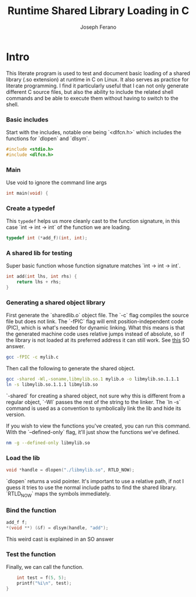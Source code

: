 # -*- org-src-preserve-indentation: t -*-
#+TITLE: Runtime Shared Library Loading in C
#+AUTHOR: Joseph Ferano
#+PROPERTY: header-args:C :tangle ./main.c
#+STARTUP: overview
#+TOC: true

* Intro

This literate program is used to test and document basic loading of a shared
library (.so extension) at runtime in C on Linux. It also serves as practice for
literate programming. I find it particularly useful that I can not only generate
different C source files, but also the ability to include the related shell
commands and be able to execute them without having to switch to the shell.

*** Basic includes

Start with the includes, notable one being `<dlfcn.h>` which includes the
functions for `dlopen` and `dlsym`.

#+begin_src C
#include <stdio.h>
#include <dlfcn.h>
#+end_src

*** Main

Use void to ignore the command line args

#+begin_src C
int main(void) {
#+end_src

*** Create a typedef

This ~typedef~ helps us more cleanly cast to the function signature, in this case
`int -> int -> int` of the function we are loading.

#+begin_src C
    typedef int (*add_f)(int, int);
#+end_src

*** A shared lib for testing

Super basic function whose function signature matches `int -> int -> int`.

#+begin_src C :tangle mylib.c
int add(int lhs, int rhs) {
    return lhs + rhs;
}
#+end_src

*** Generating a shared object library

First generate the `sharedlib.o` object file. The `-c` flag compiles the source
file but does not link. The `-fPIC` flag will emit position-independent
code (PIC), which is what's needed for dynamic linking. What this  means is that
the generated machine code uses relative jumps instead of absolute, so if the
library is not loaded at its preferred address it can still work. See [[https://stackoverflow.com/a/5311538][this]] SO answer.

#+begin_src sh :results none
 gcc -fPIC -c mylib.c
#+end_src

Then call the following to generate the shared object.

#+begin_src sh :results none
gcc -shared -Wl,-soname,libmylib.so.1 mylib.o -o libmylib.so.1.1.1
ln -s libmylib.so.1.1.1 libmylib.so
#+end_src

`-shared` for creating a shared object, not sure why this is different from a
regular object, `-Wl` passes the rest of the string to the linker. The `ln -s`
command is used as a convention to symbolically link the lib and hide its
version.

If you wish to view the functions you've created, you can run this command. With
the `--defined-only` flag, it'll just show the functions we've defined.

#+begin_src sh
nm -g --defined-only libmylib.so
#+end_src

#+RESULTS:
: 00000000000010e9 T add

*** Load the lib

#+begin_src C
    void *handle = dlopen("./libmylib.so", RTLD_NOW);
#+end_src

`dlopen` returns a void pointer. It's important to use a relative path, if not I
guess it tries to use the normal include paths to find the shared
library. `RTLD_NOW` maps the symbols immediately.

*** Bind the function
#+begin_src C
    add_f f;
    *(void **) (&f) = dlsym(handle, "add");
#+end_src

This weird cast is explained in an SO answer

*** Test the function

Finally, we can call the function.

#+begin_src C
    int test = f(5, 5);
    printf("%i\n", test);
}
#+end_src
